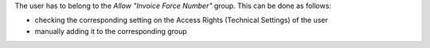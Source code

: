 The user has to belong to the *Allow "Invoice Force Number"* group.
This can be done as follows:

* checking the corresponding setting on the Access Rights (Technical Settings) of the user
* manually adding it to the corresponding group
